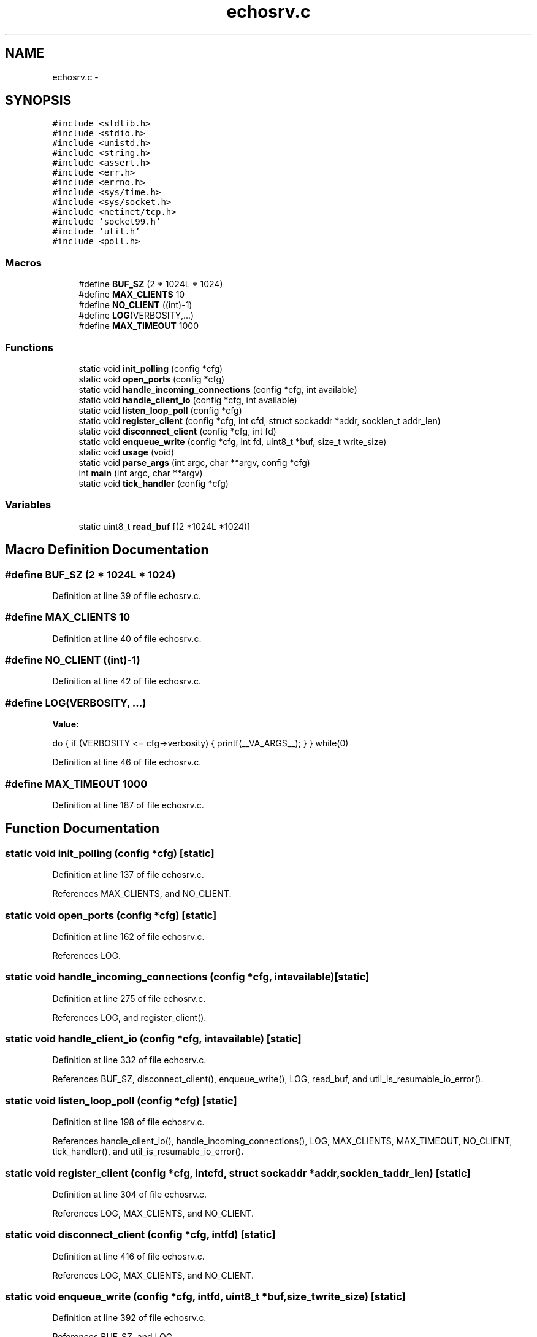 .TH "echosrv.c" 3 "Mon Mar 2 2015" "Version v0.12.0-beta" "kinetic-c" \" -*- nroff -*-
.ad l
.nh
.SH NAME
echosrv.c \- 
.SH SYNOPSIS
.br
.PP
\fC#include <stdlib\&.h>\fP
.br
\fC#include <stdio\&.h>\fP
.br
\fC#include <unistd\&.h>\fP
.br
\fC#include <string\&.h>\fP
.br
\fC#include <assert\&.h>\fP
.br
\fC#include <err\&.h>\fP
.br
\fC#include <errno\&.h>\fP
.br
\fC#include <sys/time\&.h>\fP
.br
\fC#include <sys/socket\&.h>\fP
.br
\fC#include <netinet/tcp\&.h>\fP
.br
\fC#include 'socket99\&.h'\fP
.br
\fC#include 'util\&.h'\fP
.br
\fC#include <poll\&.h>\fP
.br

.SS "Macros"

.in +1c
.ti -1c
.RI "#define \fBBUF_SZ\fP   (2 * 1024L * 1024)"
.br
.ti -1c
.RI "#define \fBMAX_CLIENTS\fP   10"
.br
.ti -1c
.RI "#define \fBNO_CLIENT\fP   ((int)-1)"
.br
.ti -1c
.RI "#define \fBLOG\fP(VERBOSITY,\&.\&.\&.)"
.br
.ti -1c
.RI "#define \fBMAX_TIMEOUT\fP   1000"
.br
.in -1c
.SS "Functions"

.in +1c
.ti -1c
.RI "static void \fBinit_polling\fP (config *cfg)"
.br
.ti -1c
.RI "static void \fBopen_ports\fP (config *cfg)"
.br
.ti -1c
.RI "static void \fBhandle_incoming_connections\fP (config *cfg, int available)"
.br
.ti -1c
.RI "static void \fBhandle_client_io\fP (config *cfg, int available)"
.br
.ti -1c
.RI "static void \fBlisten_loop_poll\fP (config *cfg)"
.br
.ti -1c
.RI "static void \fBregister_client\fP (config *cfg, int cfd, struct sockaddr *addr, socklen_t addr_len)"
.br
.ti -1c
.RI "static void \fBdisconnect_client\fP (config *cfg, int fd)"
.br
.ti -1c
.RI "static void \fBenqueue_write\fP (config *cfg, int fd, uint8_t *buf, size_t write_size)"
.br
.ti -1c
.RI "static void \fBusage\fP (void)"
.br
.ti -1c
.RI "static void \fBparse_args\fP (int argc, char **argv, config *cfg)"
.br
.ti -1c
.RI "int \fBmain\fP (int argc, char **argv)"
.br
.ti -1c
.RI "static void \fBtick_handler\fP (config *cfg)"
.br
.in -1c
.SS "Variables"

.in +1c
.ti -1c
.RI "static uint8_t \fBread_buf\fP [(2 *1024L *1024)]"
.br
.in -1c
.SH "Macro Definition Documentation"
.PP 
.SS "#define BUF_SZ   (2 * 1024L * 1024)"

.PP
Definition at line 39 of file echosrv\&.c\&.
.SS "#define MAX_CLIENTS   10"

.PP
Definition at line 40 of file echosrv\&.c\&.
.SS "#define NO_CLIENT   ((int)-1)"

.PP
Definition at line 42 of file echosrv\&.c\&.
.SS "#define LOG(VERBOSITY, \&.\&.\&.)"
\fBValue:\fP
.PP
.nf
do {                                                               \
        if (VERBOSITY <= cfg->verbosity) {                             \
            printf(__VA_ARGS__);                                       \
        }                                                              \
    }                                                                  \
    while(0)
.fi
.PP
Definition at line 46 of file echosrv\&.c\&.
.SS "#define MAX_TIMEOUT   1000"

.PP
Definition at line 187 of file echosrv\&.c\&.
.SH "Function Documentation"
.PP 
.SS "static void init_polling (config *cfg)\fC [static]\fP"

.PP
Definition at line 137 of file echosrv\&.c\&.
.PP
References MAX_CLIENTS, and NO_CLIENT\&.
.SS "static void open_ports (config *cfg)\fC [static]\fP"

.PP
Definition at line 162 of file echosrv\&.c\&.
.PP
References LOG\&.
.SS "static void handle_incoming_connections (config *cfg, intavailable)\fC [static]\fP"

.PP
Definition at line 275 of file echosrv\&.c\&.
.PP
References LOG, and register_client()\&.
.SS "static void handle_client_io (config *cfg, intavailable)\fC [static]\fP"

.PP
Definition at line 332 of file echosrv\&.c\&.
.PP
References BUF_SZ, disconnect_client(), enqueue_write(), LOG, read_buf, and util_is_resumable_io_error()\&.
.SS "static void listen_loop_poll (config *cfg)\fC [static]\fP"

.PP
Definition at line 198 of file echosrv\&.c\&.
.PP
References handle_client_io(), handle_incoming_connections(), LOG, MAX_CLIENTS, MAX_TIMEOUT, NO_CLIENT, tick_handler(), and util_is_resumable_io_error()\&.
.SS "static void register_client (config *cfg, intcfd, struct sockaddr *addr, socklen_taddr_len)\fC [static]\fP"

.PP
Definition at line 304 of file echosrv\&.c\&.
.PP
References LOG, MAX_CLIENTS, and NO_CLIENT\&.
.SS "static void disconnect_client (config *cfg, intfd)\fC [static]\fP"

.PP
Definition at line 416 of file echosrv\&.c\&.
.PP
References LOG, MAX_CLIENTS, and NO_CLIENT\&.
.SS "static void enqueue_write (config *cfg, intfd, uint8_t *buf, size_twrite_size)\fC [static]\fP"

.PP
Definition at line 392 of file echosrv\&.c\&.
.PP
References BUF_SZ, and LOG\&.
.SS "static void usage (void)\fC [static]\fP"

.PP
Definition at line 91 of file echosrv\&.c\&.
.SS "static void parse_args (intargc, char **argv, config *cfg)\fC [static]\fP"

.PP
Definition at line 99 of file echosrv\&.c\&.
.PP
References usage()\&.
.SS "int main (intargc, char **argv)"

.PP
Definition at line 125 of file echosrv\&.c\&.
.PP
References init_polling(), listen_loop_poll(), open_ports(), and parse_args()\&.
.SS "static void tick_handler (config *cfg)\fC [static]\fP"

.PP
Definition at line 189 of file echosrv\&.c\&.
.PP
References LOG\&.
.SH "Variable Documentation"
.PP 
.SS "uint8_t read_buf[(2 *1024L *1024)]\fC [static]\fP"

.PP
Definition at line 44 of file echosrv\&.c\&.
.SH "Author"
.PP 
Generated automatically by Doxygen for kinetic-c from the source code\&.
